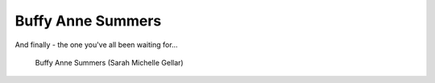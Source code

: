 .. index:: Naked Buffy; Buffy

Buffy Anne Summers
==================

And finally - the one you've all been waiting for...


.. figure:: nakedbuffy.jpg

   Buffy Anne Summers (Sarah Michelle Gellar)
